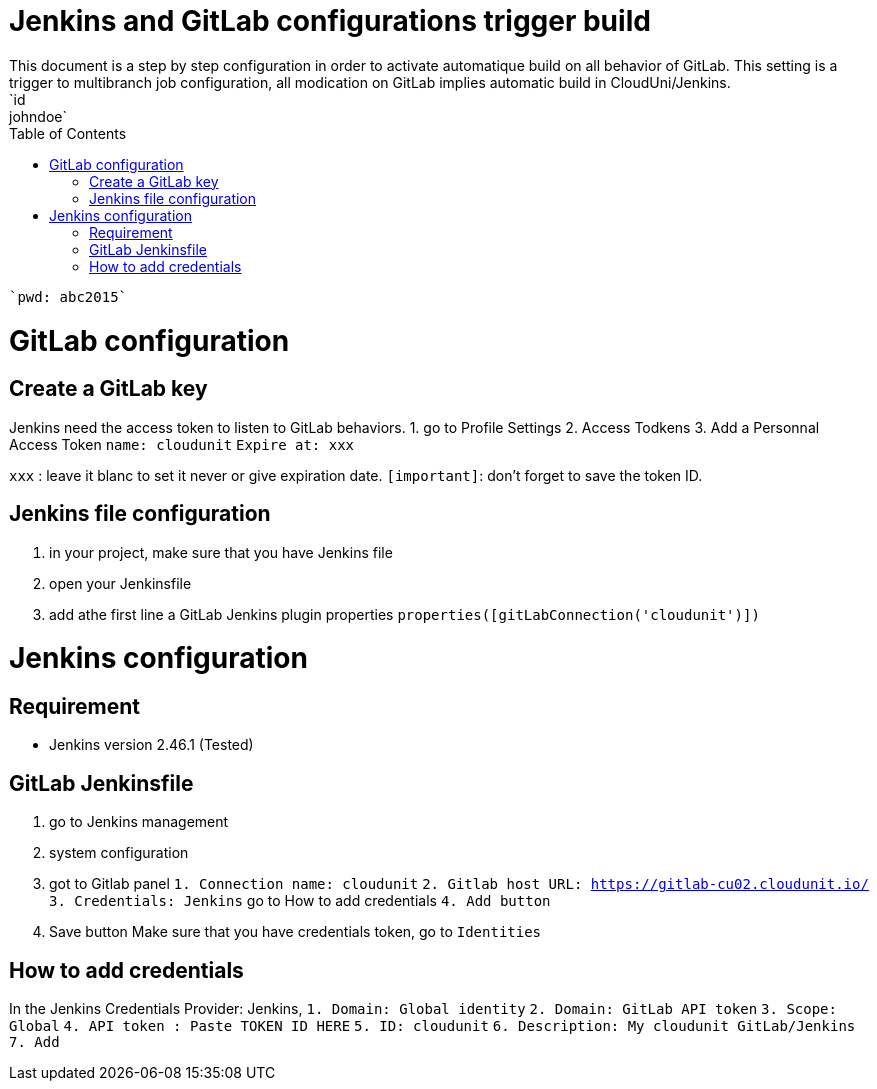 :toc: auto
:toc-position: left
:toclevels: 3

= Jenkins and GitLab configurations trigger build
This document is a step by step configuration in order to activate automatique build on all behavior of GitLab. This setting is a trigger to multibranch job configuration, all modication on GitLab implies automatic build in CloudUni/Jenkins.
    `id: johndoe`
    `pwd: abc2015`

= GitLab configuration
== Create a GitLab key

Jenkins need the access token to listen to GitLab behaviors.
1. go to Profile Settings
2. Access Todkens
3. Add a Personnal Access Token
    `name: cloudunit`
    `Expire at: xxx`

`xxx` : leave it blanc to set it never or give expiration date.
`[important]`: don't forget to save the token ID.

== Jenkins file configuration
1. in your project, make sure that you have Jenkins file
2. open your Jenkinsfile
3. add athe first line a GitLab Jenkins plugin properties
    `properties([gitLabConnection('cloudunit')])`

= Jenkins configuration
== Requirement
 - Jenkins version 2.46.1 (Tested)

== GitLab Jenkinsfile
1. go to Jenkins management
2. system configuration
3. got to Gitlab panel
    `1. Connection name: cloudunit`
    `2. Gitlab host URL: https://gitlab-cu02.cloudunit.io/`
    `3. Credentials: Jenkins`  go to How to add credentials
    `4. Add button`
4. Save button
Make sure that you have credentials token, go to `Identities`

== How to add credentials
In the Jenkins Credentials Provider: Jenkins,
  `1. Domain: Global identity`
  `2. Domain: GitLab API token`
  `3. Scope: Global`
  `4. API token	: Paste TOKEN ID HERE`
  `5. ID: cloudunit`
  `6. Description: My cloudunit GitLab/Jenkins`
  `7. Add`
